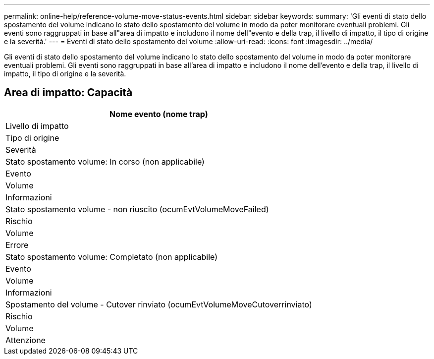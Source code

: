 ---
permalink: online-help/reference-volume-move-status-events.html 
sidebar: sidebar 
keywords:  
summary: 'Gli eventi di stato dello spostamento del volume indicano lo stato dello spostamento del volume in modo da poter monitorare eventuali problemi. Gli eventi sono raggruppati in base all"area di impatto e includono il nome dell"evento e della trap, il livello di impatto, il tipo di origine e la severità.' 
---
= Eventi di stato dello spostamento del volume
:allow-uri-read: 
:icons: font
:imagesdir: ../media/


[role="lead"]
Gli eventi di stato dello spostamento del volume indicano lo stato dello spostamento del volume in modo da poter monitorare eventuali problemi. Gli eventi sono raggruppati in base all'area di impatto e includono il nome dell'evento e della trap, il livello di impatto, il tipo di origine e la severità.



== Area di impatto: Capacità

|===
| Nome evento (nome trap) 


| Livello di impatto 


| Tipo di origine 


| Severità 


 a| 
Stato spostamento volume: In corso (non applicabile)



 a| 
Evento



 a| 
Volume



 a| 
Informazioni



 a| 
Stato spostamento volume - non riuscito (ocumEvtVolumeMoveFailed)



 a| 
Rischio



 a| 
Volume



 a| 
Errore



 a| 
Stato spostamento volume: Completato (non applicabile)



 a| 
Evento



 a| 
Volume



 a| 
Informazioni



 a| 
Spostamento del volume - Cutover rinviato (ocumEvtVolumeMoveCutoverrinviato)



 a| 
Rischio



 a| 
Volume



 a| 
Attenzione

|===